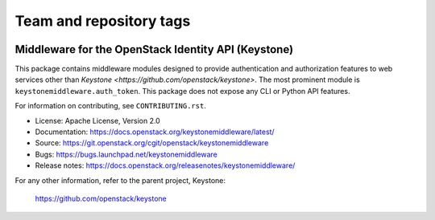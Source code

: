 ========================
Team and repository tags
========================

.. image:: https://governance.openstack.org/tc/badges/keystonemiddleware.svg
    :target: https://governance.openstack.org/tc/reference/tags/index.html

.. Change things from this point on

Middleware for the OpenStack Identity API (Keystone)
====================================================

.. image:: https://img.shields.io/pypi/v/keystonemiddleware.svg
    :target: https://pypi.python.org/pypi/keystonemiddleware/
    :alt: Latest Version

.. image:: https://img.shields.io/pypi/dm/keystonemiddleware.svg
    :target: https://pypi.python.org/pypi/keystonemiddleware/
    :alt: Downloads

This package contains middleware modules designed to provide authentication and
authorization features to web services other than `Keystone
<https://github.com/openstack/keystone>`. The most prominent module is
``keystonemiddleware.auth_token``. This package does not expose any CLI or
Python API features.

For information on contributing, see ``CONTRIBUTING.rst``.

* License: Apache License, Version 2.0
* Documentation: https://docs.openstack.org/keystonemiddleware/latest/
* Source: https://git.openstack.org/cgit/openstack/keystonemiddleware
* Bugs: https://bugs.launchpad.net/keystonemiddleware
* Release notes: https://docs.openstack.org/releasenotes/keystonemiddleware/

For any other information, refer to the parent project, Keystone:

    https://github.com/openstack/keystone
